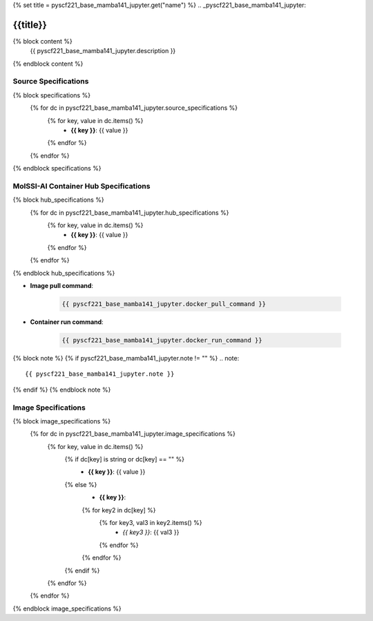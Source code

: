 {% set title = pyscf221_base_mamba141_jupyter.get("name") %}
.. _pyscf221_base_mamba141_jupyter:

**************************
{{title}}
**************************

{% block content %}
    {{ pyscf221_base_mamba141_jupyter.description }}
{% endblock content %}

Source Specifications
=====================

{% block specifications %}
    {% for dc in pyscf221_base_mamba141_jupyter.source_specifications %}
        {% for key, value in dc.items() %}
            * **{{ key }}**: {{ value }}
        {% endfor %}
    {% endfor %}
{% endblock specifications %}

MolSSI-AI Container Hub Specifications
======================================

{% block hub_specifications %}
    {% for dc in pyscf221_base_mamba141_jupyter.hub_specifications %}
        {% for key, value in dc.items() %}
            * **{{ key }}**: {{ value }}
        {% endfor %}
    {% endfor %}
{% endblock hub_specifications %}

* **Image pull command**:

    .. code-block:: bash

        {{ pyscf221_base_mamba141_jupyter.docker_pull_command }}

* **Container run command**:

    .. code-block:: bash

        {{ pyscf221_base_mamba141_jupyter.docker_run_command }}

{% block note %}
{% if pyscf221_base_mamba141_jupyter.note != "" %}
.. note::

        {{ pyscf221_base_mamba141_jupyter.note }}
{% endif %}
{% endblock note %}

Image Specifications
====================

{% block image_specifications %}
    {% for dc in pyscf221_base_mamba141_jupyter.image_specifications %}
        {% for key, value in dc.items() %}
            {% if dc[key] is string or dc[key] == "" %}
                * **{{ key }}**: {{ value }}
            {% else %}
                * **{{ key }}**:
                {% for key2 in dc[key] %}
                    {% for key3, val3 in key2.items() %}
                        + *{{ key3 }}*: {{ val3 }}
                    {% endfor %}
                {% endfor %}
            {% endif %}
        {% endfor %}
    {% endfor %}
{% endblock image_specifications %}